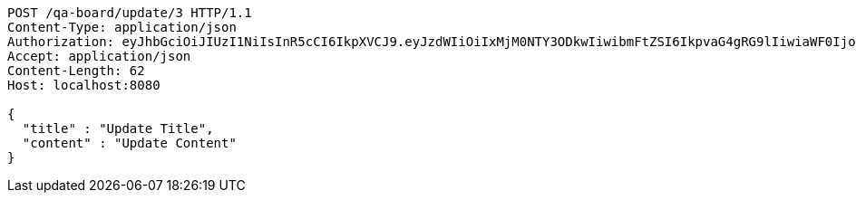 [source,http,options="nowrap"]
----
POST /qa-board/update/3 HTTP/1.1
Content-Type: application/json
Authorization: eyJhbGciOiJIUzI1NiIsInR5cCI6IkpXVCJ9.eyJzdWIiOiIxMjM0NTY3ODkwIiwibmFtZSI6IkpvaG4gRG9lIiwiaWF0IjoxNTE2MjM5MDIyLCJyb2xlcyI6WyJVU0VSIl19.TXam8pxYmhfzIZwslJmt89EusXjJnLdSt9VyK3gqHrc
Accept: application/json
Content-Length: 62
Host: localhost:8080

{
  "title" : "Update Title",
  "content" : "Update Content"
}
----